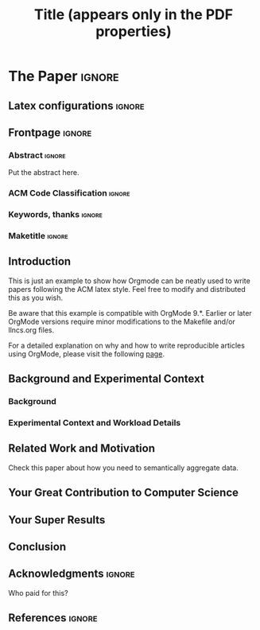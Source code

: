 # -*- coding: utf-8 -*-
# -*- mode: org -*-

#+TITLE: Title (appears only in the PDF properties)
#+AUTHOR: Lucas Mello Schnorr

#+STARTUP: overview indent
#+LANGUAGE: pt-br
#+OPTIONS: H:3 creator:nil timestamp:nil skip:nil toc:nil num:t ^:nil ~:~
#+OPTIONS: author:nil title:nil date:nil
#+TAGS: noexport(n) deprecated(d) ignore(i)
#+EXPORT_SELECT_TAGS: export
#+EXPORT_EXCLUDE_TAGS: noexport

#+LATEX_CLASS: ACMART
#+LATEX_CLASS_OPTIONS: [format=acmsmall, review=false, screen=true]
#+LATEX_HEADER: \usepackage[utf8]{inputenc}
#+LATEX_HEADER: \usepackage[T1]{fontenc}

# You need at least Org 9 and Emacs 24 to make this work.
# If you do, just type make (thanks Luka Stanisic for this).
# You'll also need to install texlive-publishers to get acmart.cls

* ACM-SMALL configuration for org export + ignore tag (Start Here) :noexport:

#+begin_src emacs-lisp :results output :session :exports both
(add-to-list 'load-path ".")
(require 'ox-extra)
(ox-extras-activate '(ignore-headlines))
(add-to-list 'org-latex-classes
             '("ACMART"
               "\\documentclass{acmart}"
               ("\\section{%s}" . "\\section*{%s}")
               ("\\subsection{%s}" . "\\subsection*{%s}")
               ("\\subsubsection{%s}" . "\\subsubsection*{%s}")
               ("\\paragraph{%s}" . "\\paragraph*{%s}")
               ("\\subparagraph{%s}" . "\\subparagraph*{%s}")))
#+end_src

#+RESULTS:

* *The Paper*                                                       :ignore:
** Latex configurations                                             :ignore:
#+BEGIN_EXPORT latex
% Metadata Information
\acmJournal{TOMPECS}
\acmVolume{9}
\acmNumber{4}
\acmArticle{39}
\acmYear{2010}
\acmMonth{3}
\copyrightyear{2009}
%\acmArticleSeq{9}

% Copyright
%\setcopyright{acmcopyright}
\setcopyright{acmlicensed}
%\setcopyright{rightsretained}
%\setcopyright{usgov}
%\setcopyright{usgovmixed}
%\setcopyright{cagov}
%\setcopyright{cagovmixed}

% DOI
\acmDOI{0000001.0000001}

% Paper history
\received{February 2007}
\received[revised]{March 2009}
\received[accepted]{June 2009}
#+END_EXPORT
** Frontpage                                                        :ignore:
#+BEGIN_EXPORT latex
\title[Small Title]{This is the Real Title}

\author{Lucas Mello Schnorr}
\orcid{0000-0003-4828-9942}
\affiliation{%
  \institution{Universidade Federal do Rio Grande do Sul}
  \streetaddress{Campus do Vale - Sector 4 - Building 43425}
  \city{Porto Alegre}
  \state{RS}
  \postcode{91501-970}
  \country{Brazil}}

\author{Somebody Else}
\affiliation{%
  \institution{Somebody Else's Institution}
  \city{Paris}
  \country{France}
}
#+END_EXPORT

*** Abstract                                                       :ignore:

#+LaTeX: \begin{abstract}

Put the abstract here.

#+LaTeX: \end{abstract}

*** ACM Code Classification                                        :ignore:
#+BEGIN_EXPORT latex
%
% The code below should be generated by the tool at
% http://dl.acm.org/ccs.cfm
% Please copy and paste the code instead of the example below. 
%
\begin{CCSXML}
<ccs2012>
 <concept>
  <concept_id>10010520.10010553.10010562</concept_id>
  <concept_desc>Computer systems organization~Embedded systems</concept_desc>
  <concept_significance>500</concept_significance>
 </concept>
 <concept>
  <concept_id>10010520.10010575.10010755</concept_id>
  <concept_desc>Computer systems organization~Redundancy</concept_desc>
  <concept_significance>300</concept_significance>
 </concept>
 <concept>
  <concept_id>10010520.10010553.10010554</concept_id>
  <concept_desc>Computer systems organization~Robotics</concept_desc>
  <concept_significance>100</concept_significance>
 </concept>
 <concept>
  <concept_id>10003033.10003083.10003095</concept_id>
  <concept_desc>Networks~Network reliability</concept_desc>
  <concept_significance>100</concept_significance>
 </concept>
</ccs2012>  
\end{CCSXML}

\ccsdesc[500]{Computer systems organization~Embedded systems}
\ccsdesc[300]{Computer systems organization~Redundancy}
\ccsdesc{Computer systems organization~Robotics}
\ccsdesc[100]{Networks~Network reliability}

%
% End generated code
%

#+END_EXPORT

*** Keywords, thanks                                               :ignore:
#+BEGIN_EXPORT latex
\keywords{Keyword 1, Keyword 2}
\thanks{This work is supported by ...}
#+END_EXPORT
*** Maketitle                                                      :ignore:
#+LaTeX: \maketitle
** Introduction

This is just an example to show how Orgmode\cite{orgmode} can be
neatly used to write papers following the ACM latex style. Feel
free to modify and distributed this as you wish.

Be aware that this example is compatible with OrgMode 9.*. Earlier
or later OrgMode versions require minor modifications to the Makefile
and/or llncs.org files.

For a detailed explanation on why and how to write reproducible
articles using OrgMode, please visit the following [[https://github.com/alegrand/RR_webinars/blob/master/1_replicable_article_laboratory_notebook/index.org][page]].

** Background and Experimental Context
\label{sec.context}
*** Background
\label{sec.background}
*** Experimental Context and Workload Details
\label{sec.setup}
** Related Work and Motivation
\label{sec.relatedwork}

Check this paper\cite{schnorr2013visualizing} about how you need to
semantically aggregate data.

** Your Great Contribution to Computer Science
\label{sec.proposal}
** Your Super Results
** Conclusion
** Acknowledgments                                                  :ignore:

#+LATEX:\section*{Acknowledgements}

Who paid for this?

** References                                                        :ignore:

# See next section to understand how refs.bib file is created.

#+LATEX: \bibliographystyle{ACM-Reference-Format}
#+LATEX: \bibliography{refs}

* Bib file is here                                                 :noexport:

Tangle this file with C-c C-v t

#+begin_src bib :tangle refs.bib
@article{orgmode,
  author =	"Eric Schulte and Dan Davison and Thomas Dye and Carsten Dominik",
  title =	"A Multi-Language Computing Environment for Literate Programming and Reproducible Research",
  journal =	"J. of Stat. Soft.",
  volume =	"46",
  number =	"3",
  day =  	"25",
  year = 	"2012",
  CODEN =	"JSSOBK",
  ISSN = 	"1548-7660",
  bibdate =	"2011-10-03",
  accepted =	"2011-10-03",
  acknowledgement = "",
  submitted =	"2010-12-22",
}

@incollection{schnorr2013visualizing,
  title={Visualizing More Performance Data Than What Fits on Your Screen},
  author={Schnorr, Lucas M and Legrand, Arnaud},
  booktitle={Tools for High Performance Computing 2012},
  pages={149--162},
  year={2013},
  publisher={Springer}
}


#+end_src
* Emacs setup                                                      :noexport:
# Local Variables:
# eval: (add-to-list 'load-path ".")
# eval: (require 'ox-extra)
# eval: (ox-extras-activate '(ignore-headlines))
# eval: (add-to-list 'org-latex-classes '("ACMART" "\\documentclass{acmart}" ("\\section{%s}" . "\\section*{%s}") ("\\subsection{%s}" . "\\subsection*{%s}") ("\\subsubsection{%s}" . "\\subsubsection*{%s}") ("\\paragraph{%s}" . "\\paragraph*{%s}") ("\\subparagraph{%s}" . "\\subparagraph*{%s}")))
# End:
